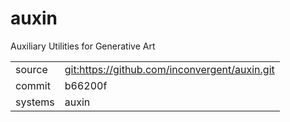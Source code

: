 * auxin

Auxiliary Utilities for Generative Art

|---------+-----------------------------------------------|
| source  | git:https://github.com/inconvergent/auxin.git |
| commit  | b66200f                                       |
| systems | auxin                                         |
|---------+-----------------------------------------------|
